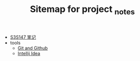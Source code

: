 #+TITLE: Sitemap for project _notes

- [[file:index.org][S3S147 笔记]]
- tools
  - [[file:tools/github.org][Git and Github]]
  - [[file:tools/intellijIdea.org][Intellij Idea]]